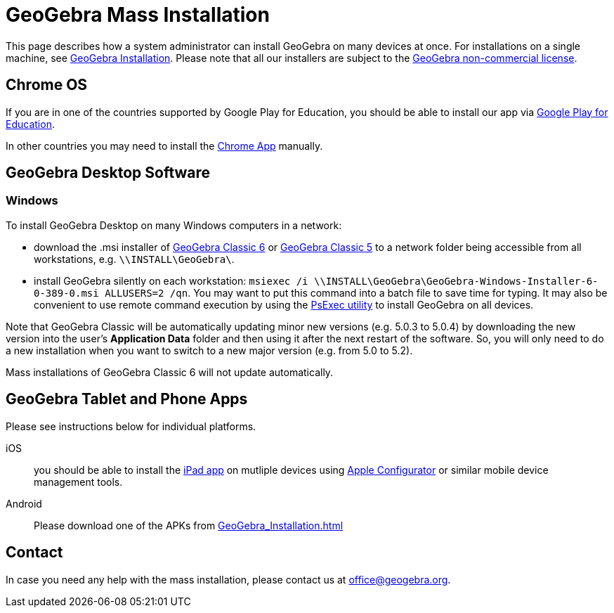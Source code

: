= GeoGebra Mass Installation

This page describes how a system administrator can install GeoGebra on many devices at once. For installations on a
single machine, see xref:GeoGebra_Installation.adoc[GeoGebra Installation]. Please note that all our installers
are subject to the http://www.geogebra.org/license[GeoGebra non-commercial license].

== Chrome OS

If you are in one of the countries supported by Google Play for Education, you should be able to install our app via
https://play.google.com/edu/landing[Google Play for Education].

In other countries you may need to install the
https://chrome.google.com/webstore/detail/geogebra/bnbaboaihhkjoaolfnfoablhllahjnee?hl=en[Chrome App] manually.

== GeoGebra Desktop Software

=== Windows

To install GeoGebra Desktop on many Windows computers in a network:

* download the .msi installer of https://download.geogebra.org/package/win-msi6[GeoGebra Classic 6] or
https://download.geogebra.org/package/win-msi[GeoGebra Classic 5] to a network folder being accessible from all
workstations, e.g. `\\INSTALL\GeoGebra\`.
* install GeoGebra silently on each workstation: `msiexec /i \\INSTALL\GeoGebra\GeoGebra-Windows-Installer-6-0-389-0.msi
ALLUSERS=2 /qn`. You may want to put this command into a batch file to save time for typing. It may also be convenient
to use remote command execution by using the https://technet.microsoft.com/en-us/sysinternals/bb897553.aspx[PsExec
utility] to install GeoGebra on all devices.

Note that GeoGebra Classic will be automatically updating minor new versions (e.g. 5.0.3 to 5.0.4) by downloading the
new version into the user’s *Application Data* folder and then using it after the next restart of the software. So, you
will only need to do a new installation when you want to switch to a new major version (e.g. from 5.0 to 5.2).

Mass installations of GeoGebra Classic 6 will not update automatically.

== GeoGebra Tablet and Phone Apps

Please see instructions below for individual platforms.

iOS::
  you should be able to install the https://itunes.apple.com/us/app/geogebra/id687678494?mt=8[iPad app] on mutliple
  devices using https://itunes.apple.com/en/app/apple-configurator/id434433123?mt=12[Apple Configurator] or similar
  mobile device management tools.
Android::
  Please download one of the APKs from xref:GeoGebra_Installation.adoc[]

== Contact

In case you need any help with the mass installation, please contact us at
mailto:office@geogebra_org.adoc[office@geogebra.org].
